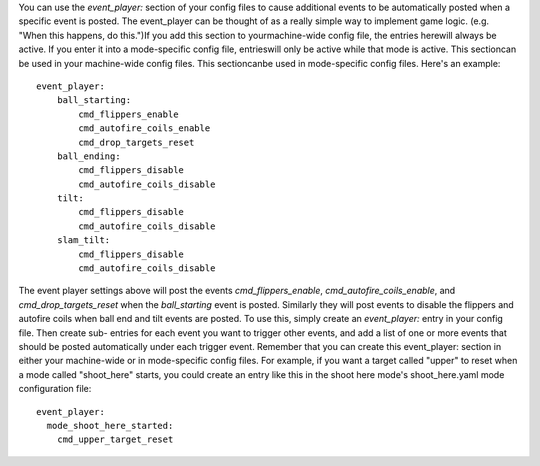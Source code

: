 
You can use the `event_player:` section of your config files to cause
additional events to be automatically posted when a specific event is
posted. The event_player can be thought of as a really simple way to
implement game logic. (e.g. "When this happens, do this.")If you add
this section to yourmachine-wide config file, the entries herewill
always be active. If you enter it into a mode-specific config file,
entrieswill only be active while that mode is active. This sectioncan
be used in your machine-wide config files. This sectioncanbe used in
mode-specific config files. Here's an example:


::

    
    event_player:
        ball_starting:
            cmd_flippers_enable
            cmd_autofire_coils_enable
            cmd_drop_targets_reset
        ball_ending:
            cmd_flippers_disable
            cmd_autofire_coils_disable
        tilt:
            cmd_flippers_disable
            cmd_autofire_coils_disable
        slam_tilt:
            cmd_flippers_disable
            cmd_autofire_coils_disable


The event player settings above will post the events
*cmd_flippers_enable*, *cmd_autofire_coils_enable*, and
*cmd_drop_targets_reset* when the *ball_starting* event is posted.
Similarly they will post events to disable the flippers and autofire
coils when ball end and tilt events are posted. To use this, simply
create an `event_player:` entry in your config file. Then create sub-
entries for each event you want to trigger other events, and add a
list of one or more events that should be posted automatically under
each trigger event. Remember that you can create this event_player:
section in either your machine-wide or in mode-specific config files.
For example, if you want a target called "upper" to reset when a mode
called "shoot_here" starts, you could create an entry like this in the
shoot here mode's shoot_here.yaml mode configuration file:


::

    
    event_player:
      mode_shoot_here_started:
        cmd_upper_target_reset





